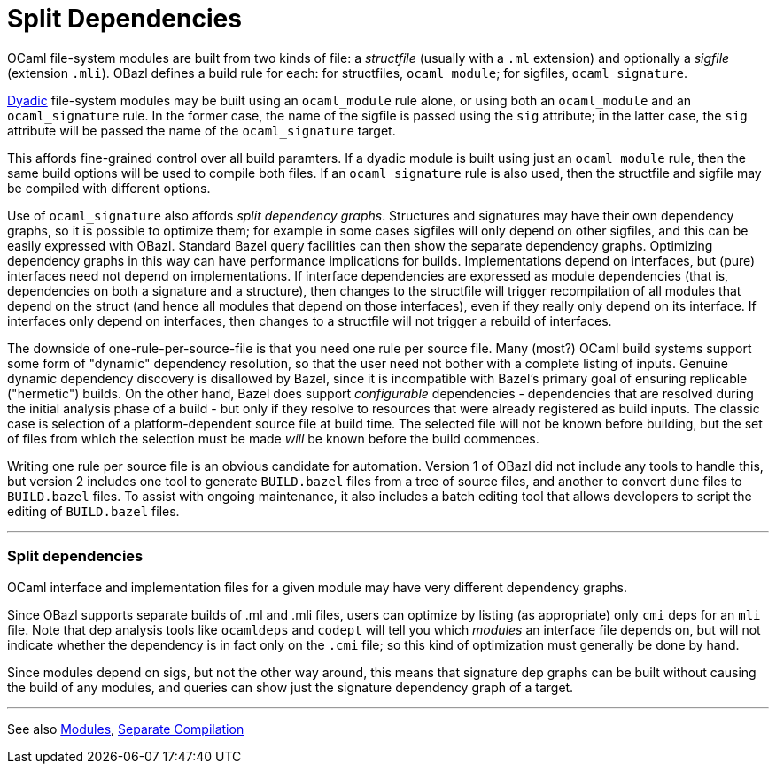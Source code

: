 = Split Dependencies
:page-permalink: /:path/split-dependencies
:page-layout: page_rules_ocaml
:page-pkg: rules_ocaml
:page-doc: ug
:page-tags: [split dependencies]
:page-last_updated: June 2, 2022
// :toc_title:
// :toc: true

OCaml file-system modules are built from two kinds of file:
a _structfile_ (usually with a `.ml` extension) and optionally a _sigfile_
(extension `.mli`). OBazl defines a build rule for each: for
structfiles, `ocaml_module`; for sigfiles, `ocaml_signature`.

link:modules#_orphans-and-dyads[Dyadic] file-system modules may be
built using an `ocaml_module` rule alone, or using both an
`ocaml_module` and an `ocaml_signature` rule. In the former case, the
name of the sigfile is passed using the `sig` attribute; in the latter
case, the `sig` attribute will be passed the name of the
`ocaml_signature` target.

This affords fine-grained control over all build paramters. If a
dyadic module is built using just an `ocaml_module` rule, then the
same build options will be used to compile both files. If an
`ocaml_signature` rule is also used, then the structfile and sigfile
may be compiled with different options.

Use of `ocaml_signature` also affords _split dependency graphs_.
Structures and signatures may have their own dependency graphs, so it
is possible to optimize them; for example in some cases sigfiles will
only depend on other sigfiles, and this can be easily expressed with
OBazl. Standard Bazel query facilities can then show the separate
dependency graphs. Optimizing dependency graphs in this way can have
performance implications for builds. Implementations depend on
interfaces, but (pure) interfaces need not depend on implementations.
If interface dependencies are expressed as module dependencies (that
is, dependencies on both a signature and a structure), then changes to
the structfile will trigger recompilation of all modules that
depend on the struct (and hence all modules that depend on those
interfaces), even if they really only depend on its interface. If
interfaces only depend on interfaces, then changes to a
structfile will not trigger a rebuild of interfaces.

The downside of one-rule-per-source-file is that you need one rule per
source file. Many (most?) OCaml build systems support some form of
"dynamic" dependency resolution, so that the user need not bother with
a complete listing of inputs. Genuine dynamic dependency discovery is
disallowed by Bazel, since it is incompatible with Bazel's primary
goal of ensuring replicable ("hermetic") builds. On the other hand,
Bazel does support _configurable_ dependencies - dependencies that are
resolved during the initial analysis phase of a build - but only if
they resolve to resources that were already registered as build
inputs. The classic case is selection of a platform-dependent source
file at build time. The selected file will not be known before
building, but the set of files from which the selection must be made
_will_ be known before the build commences.

Writing one rule per source file is an obvious candidate for
automation. Version 1 of OBazl did not include any tools to handle
this, but version 2 includes one tool to generate `BUILD.bazel` files
from a tree of source files, and another to convert `dune` files to
`BUILD.bazel` files. To assist with ongoing maintenance, it also
includes a batch editing tool that allows developers to script the
editing of `BUILD.bazel` files.

'''

=== Split dependencies

OCaml interface and implementation files for a given module may have very different dependency graphs.

Since OBazl supports separate builds of .ml and .mli files, users can
optimize by listing (as appropriate) only `cmi` deps for an `mli`
file. Note that dep analysis tools like `ocamldeps` and `codept` will
tell you which _modules_ an interface file depends on, but will not
indicate whether the dependency is in fact only on the `.cmi` file; so
this kind of optimization must generally be done by hand.

Since modules depend on sigs, but not the other way around, this means
that signature dep graphs can be built without causing the build of
any modules, and queries can show just the signature dependency graph
of a target.

'''

See also link:modules[Modules], link:separate-compilation[Separate Compilation]

